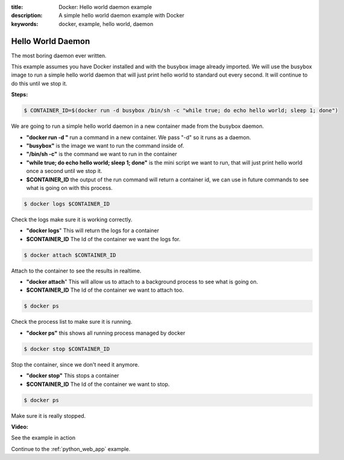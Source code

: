 :title: Docker: Hello world daemon example
:description: A simple hello world daemon example with Docker
:keywords: docker, example, hello world, daemon

.. _hello_world_daemon:

Hello World Daemon
==================
The most boring daemon ever written.

This example assumes you have Docker installed and with the busybox image already imported. We will use the busybox image to run a simple hello world daemon that will just print hello world to standard out every second. It will continue to do this until we stop it.

**Steps:**

.. code-block:: bash

    $ CONTAINER_ID=$(docker run -d busybox /bin/sh -c "while true; do echo hello world; sleep 1; done")

We are going to run a simple hello world daemon in a new container made from the busybox daemon.

- **"docker run -d "** run a command in a new container. We pass "-d" so it runs as a daemon.
- **"busybox"** is the image we want to run the command inside of.
- **"/bin/sh -c"** is the command we want to run in the container
- **"while true; do echo hello world; sleep 1; done"** is the mini script we want to run, that will just print hello world once a second until we stop it.
- **$CONTAINER_ID** the output of the run command will return a container id, we can use in future commands to see what is going on with this process.

.. code-block:: bash

    $ docker logs $CONTAINER_ID

Check the logs make sure it is working correctly.

- **"docker logs**" This will return the logs for a container
- **$CONTAINER_ID** The Id of the container we want the logs for.

.. code-block:: bash

    $ docker attach $CONTAINER_ID

Attach to the container to see the results in realtime.

- **"docker attach**" This will allow us to attach to a background process to see what is going on.
- **$CONTAINER_ID** The Id of the container we want to attach too.

.. code-block:: bash

    $ docker ps

Check the process list to make sure it is running.

- **"docker ps"** this shows all running process managed by docker

.. code-block:: bash

    $ docker stop $CONTAINER_ID

Stop the container, since we don't need it anymore.

- **"docker stop"** This stops a container
- **$CONTAINER_ID** The Id of the container we want to stop.

.. code-block:: bash

    $ docker ps

Make sure it is really stopped.


**Video:**

See the example in action

.. raw:: html

    <div style="margin-top:10px;">
      <iframe width="560" height="350" src="http://ascii.io/a/2562/raw" frameborder="0"></iframe>
    </div>

Continue to the :ref:`python_web_app` example.